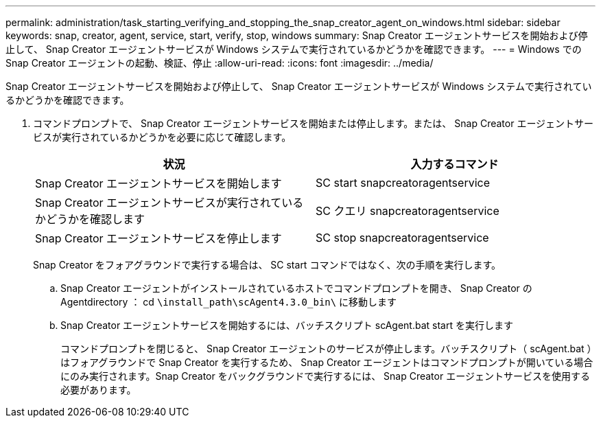 ---
permalink: administration/task_starting_verifying_and_stopping_the_snap_creator_agent_on_windows.html 
sidebar: sidebar 
keywords: snap, creator, agent, service, start, verify, stop, windows 
summary: Snap Creator エージェントサービスを開始および停止して、 Snap Creator エージェントサービスが Windows システムで実行されているかどうかを確認できます。 
---
= Windows での Snap Creator エージェントの起動、検証、停止
:allow-uri-read: 
:icons: font
:imagesdir: ../media/


[role="lead"]
Snap Creator エージェントサービスを開始および停止して、 Snap Creator エージェントサービスが Windows システムで実行されているかどうかを確認できます。

. コマンドプロンプトで、 Snap Creator エージェントサービスを開始または停止します。または、 Snap Creator エージェントサービスが実行されているかどうかを必要に応じて確認します。
+
|===
| 状況 | 入力するコマンド 


 a| 
Snap Creator エージェントサービスを開始します
 a| 
SC start snapcreatoragentservice



 a| 
Snap Creator エージェントサービスが実行されているかどうかを確認します
 a| 
SC クエリ snapcreatoragentservice



 a| 
Snap Creator エージェントサービスを停止します
 a| 
SC stop snapcreatoragentservice

|===
+
Snap Creator をフォアグラウンドで実行する場合は、 SC start コマンドではなく、次の手順を実行します。

+
.. Snap Creator エージェントがインストールされているホストでコマンドプロンプトを開き、 Snap Creator の Agentdirectory ： cd `\install_path\scAgent4.3.0_bin\` に移動します
.. Snap Creator エージェントサービスを開始するには、バッチスクリプト scAgent.bat start を実行します
+
コマンドプロンプトを閉じると、 Snap Creator エージェントのサービスが停止します。バッチスクリプト（ scAgent.bat ）はフォアグラウンドで Snap Creator を実行するため、 Snap Creator エージェントはコマンドプロンプトが開いている場合にのみ実行されます。Snap Creator をバックグラウンドで実行するには、 Snap Creator エージェントサービスを使用する必要があります。




